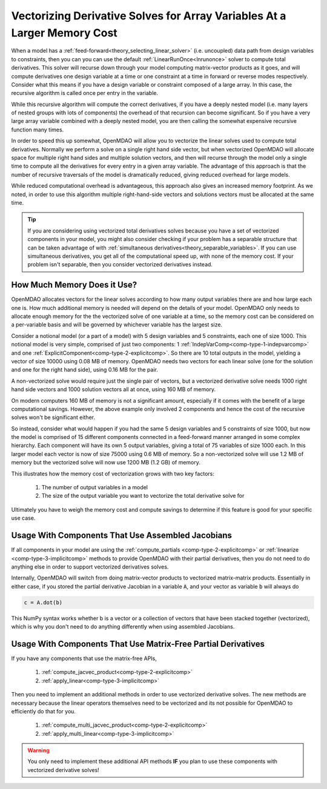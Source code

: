 .. _theory_vectorized_derivaties:

****************************************************************************
Vectorizing Derivative Solves for Array Variables At a Larger Memory Cost
****************************************************************************

When a model has a :ref:`feed-forward<theory_selecting_linear_solver>` (i.e. uncoupled) data path from design variables to constraints, then you can you can use the default :ref:`LinearRunOnce<lnrunonce>` solver to compute total derivatives.
This solver will recurse down through your model computing matrix-vector products as it goes, and will compute derivatives one design variable at a time or one constraint at a time in forward or reverse modes respectively.
Consider what this means if you have a design variable or constraint composed of a large array.
In this case, the recursive algorithm is called once per entry in the variable.

While this recursive algorithm will compute the correct derivatives, if you have a deeply nested model (i.e. many layers of nested groups with lots of components) the overhead of that recursion can become significant.
So if you have a very large array variable combined with a deeply nested model, you are then calling the somewhat expensive recursive function many times.

In order to speed this up somewhat, OpenMDAO will allow you to vectorize the linear solves used to compute total derivatives.
Normally we perform a solve on a single right hand side vector, but when vectorized OpenMDAO will allocate space for multiple right hand sides and multiple solution vectors, and then will recurse through the model only a single time to compute all the derivatives for every entry in a given array variable.
The advantage of this approach is that the number of recursive traversals of the model is dramatically reduced, giving reduced overhead for large models.

While reduced computational overhead is advantageous, this approach also gives an increased memory footprint.
As we noted, in order to use this algorithm multiple right-hand-side vectors and solutions vectors must be allocated at the same time.

.. tip::

    If you are considering using vectorized total derivatives solves because you have a set of vectorized components in your model, you might also consider checking if your problem has a separable structure that can be taken advantage of with :ref:`simultaneous derivatives<theory_separable_variables>`.
    If you can use simultaneous derivatives, you get all of the computational speed up, with none of the memory cost.
    If your problem isn't separable, then you consider vectorized derivatives instead.

-----------------------------
How Much Memory Does it Use?
-----------------------------

OpenMDAO allocates vectors for the linear solves according to how many output variables there are and how large each one is.
How much additional memory is needed will depend on the details of your model.
OpenMDAO only needs to allocate enough memory for the the vectorized solve of one variable at a time, so the memory cost can be considered on a per-variable basis and will be governed by whichever variable has the largest size.

Consider a notional model (or a part of a model) with 5 design variables and 5 constraints, each one of size 1000.
This notional model is very simple, comprised of just two components: 1 :ref:`IndepVarComp<comp-type-1-indepvarcomp>` and one :ref:`ExplicitComponent<comp-type-2-explicitcomp>`.
So there are 10 total outputs in the model, yielding a vector of size 10000 using 0.08 MB of memory.
OpenMDAO needs two vectors for each linear solve (one for the solution and one for the right hand side), using 0.16 MB for the pair.

A non-vectorized solve would require just the single pair of vectors,
but a vectorized derivative solve needs 1000 right hand side vectors and 1000 solution vectors all at once, using 160 MB of memory.

On modern computers 160 MB of memory is not a significant amount, especially if it comes with the benefit of a large computational savings.
However, the above example only involved 2 components and hence the cost of the recursive solves won't be significant either.

So instead, consider what would happen if you had the same 5 design variables and 5 constraints of size 1000, but now the model is comprised of 15 different components connected in a feed-forward manner arranged in some complex hierarchy.
Each component will have its own 5 output variables, giving a total of 75 variables of size 1000 each.
In this larger model each vector is now of size 75000 using 0.6 MB of memory.
So a non-vectorized solve will use 1.2 MB of memory but the vectorized solve will now use 1200 MB (1.2 GB) of memory.

This illustrates how the memory cost of vectorization grows with two key factors:

    #. The number of output variables in a model
    #. The size of the output variable you want to vectorize the total derivative solve for

Ultimately you have to weigh the memory cost and compute savings to determine if this feature is good for your specific use case.

----------------------------------------------------------------
Usage With Components That Use Assembled Jacobians
----------------------------------------------------------------

If all components in your model are using the :ref:`compute_partials <comp-type-2-explicitcomp>` or :ref:`linearize <comp-type-3-implicitcomp>` methods to provide OpenMDAO with their partial derivatives, then you do not need to do anything else in order to support vectorized derivatives solves.

Internally, OpenMDAO will switch from doing matrix-vector products to vectorized matrix-matrix products.
Essentially in either case, if you stored the partial derivative Jacobian in a variable :code:`A`, and your vector as variable :code:`b` will always do

.. code::

    c = A.dot(b)

This NumPy syntax works whether b is a vector or a collection of vectors that have been stacked together (vectorized), which is why you don't need to do anything differently when using assembled Jacobians.

----------------------------------------------------------------
Usage With Components That Use Matrix-Free Partial Derivatives
----------------------------------------------------------------

If you have any components that use the matrix-free APIs,

    #. :ref:`compute_jacvec_product<comp-type-2-explicitcomp>`
    #. :ref:`apply_linear<comp-type-3-implicitcomp>`

Then you need to implement an additional methods in order to use vectorized derivative solves.
The new methods are necessary because the linear operators themselves need to be vectorized and its not possible for OpenMDAO to efficiently do that for you.

    #. :ref:`compute_multi_jacvec_product<comp-type-2-explicitcomp>`
    #. :ref:`apply_multi_linear<comp-type-3-implicitcomp>`


.. warning::

    You only need to implement these additional API methods **IF** you plan to use these components with vectorized derivative solves!

